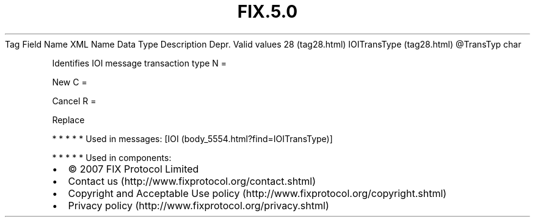 .TH FIX.5.0 "" "" "Tag #28"
Tag
Field Name
XML Name
Data Type
Description
Depr.
Valid values
28 (tag28.html)
IOITransType (tag28.html)
\@TransTyp
char
.PP
Identifies IOI message transaction type
N
=
.PP
New
C
=
.PP
Cancel
R
=
.PP
Replace
.PP
   *   *   *   *   *
Used in messages:
[IOI (body_5554.html?find=IOITransType)]
.PP
   *   *   *   *   *
Used in components:

.PD 0
.P
.PD

.PP
.PP
.IP \[bu] 2
© 2007 FIX Protocol Limited
.IP \[bu] 2
Contact us (http://www.fixprotocol.org/contact.shtml)
.IP \[bu] 2
Copyright and Acceptable Use policy (http://www.fixprotocol.org/copyright.shtml)
.IP \[bu] 2
Privacy policy (http://www.fixprotocol.org/privacy.shtml)
